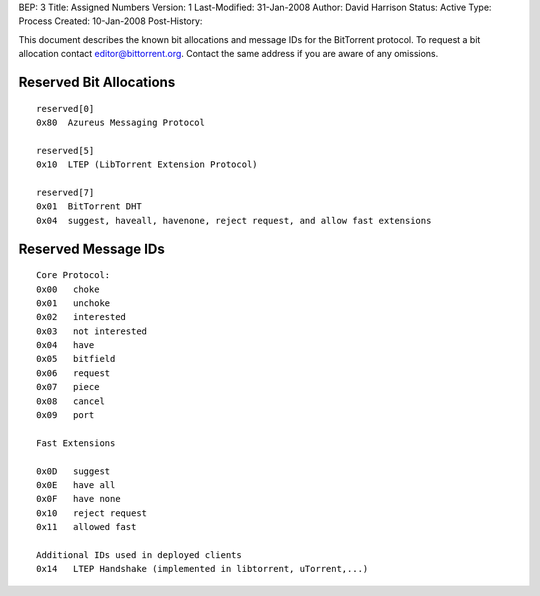 BEP: 3
Title: Assigned Numbers
Version: 1
Last-Modified: 31-Jan-2008
Author:  David Harrison
Status:  Active
Type:    Process
Created: 10-Jan-2008
Post-History:


This document describes the known bit allocations and message IDs for
the BitTorrent protocol.  To request a bit allocation contact
editor@bittorrent.org.  Contact the same address if you are aware of
any omissions.

Reserved Bit Allocations
------------------------

::

 reserved[0]
 0x80  Azureus Messaging Protocol

 reserved[5]
 0x10  LTEP (LibTorrent Extension Protocol)

 reserved[7]
 0x01  BitTorrent DHT
 0x04  suggest, haveall, havenone, reject request, and allow fast extensions

Reserved Message IDs
--------------------

::

 Core Protocol:
 0x00   choke
 0x01   unchoke
 0x02   interested
 0x03   not interested
 0x04   have
 0x05   bitfield
 0x06   request
 0x07   piece
 0x08   cancel
 0x09   port

 Fast Extensions

 0x0D   suggest
 0x0E   have all
 0x0F   have none
 0x10   reject request
 0x11   allowed fast

 Additional IDs used in deployed clients
 0x14   LTEP Handshake (implemented in libtorrent, uTorrent,...)

